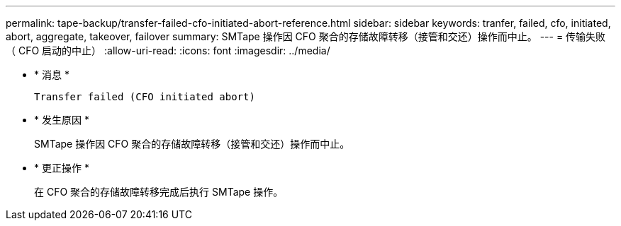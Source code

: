 ---
permalink: tape-backup/transfer-failed-cfo-initiated-abort-reference.html 
sidebar: sidebar 
keywords: tranfer, failed, cfo, initiated, abort, aggregate, takeover, failover 
summary: SMTape 操作因 CFO 聚合的存储故障转移（接管和交还）操作而中止。 
---
= 传输失败（ CFO 启动的中止）
:allow-uri-read: 
:icons: font
:imagesdir: ../media/


* * 消息 *
+
`Transfer failed (CFO initiated abort)`

* * 发生原因 *
+
SMTape 操作因 CFO 聚合的存储故障转移（接管和交还）操作而中止。

* * 更正操作 *
+
在 CFO 聚合的存储故障转移完成后执行 SMTape 操作。


